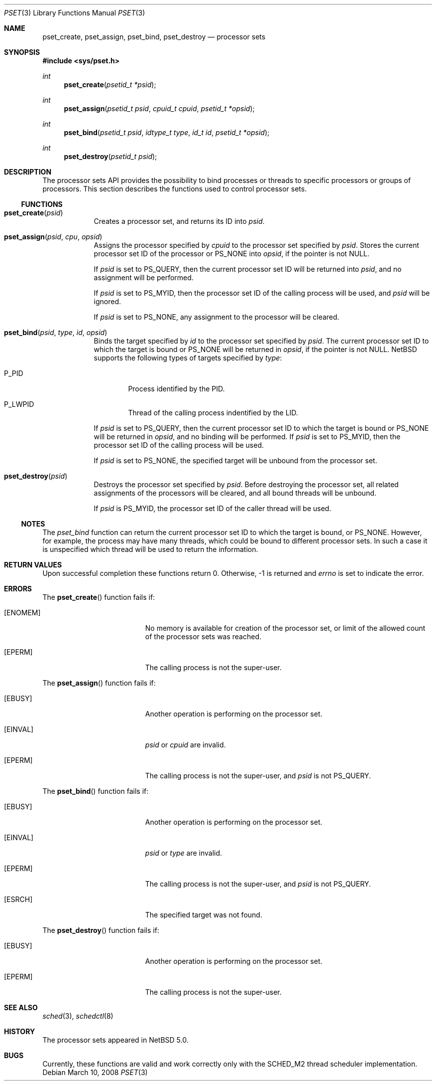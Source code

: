 .\"	$NetBSD: pset.3,v 1.1 2008/03/10 19:00:21 rmind Exp $
.\"
.\" Copyright (c) 2008 The NetBSD Foundation, Inc.
.\" All rights reserved.
.\"
.\" This code is derived from software contributed to The NetBSD Foundation
.\" by Mindaugas Rasiukevicius <rmind at NetBSD org>.
.\"
.\" Redistribution and use in source and binary forms, with or without
.\" modification, are permitted provided that the following conditions
.\" are met:
.\" 1. Redistributions of source code must retain the above copyright
.\"    notice, this list of conditions and the following disclaimer.
.\" 2. Redistributions in binary form must reproduce the above copyright
.\"    notice, this list of conditions and the following disclaimer in the
.\"    documentation and/or other materials provided with the distribution.
.\" 3. All advertising materials mentioning features or use of this software
.\"    must display the following acknowledgement:
.\"        This product includes software developed by the NetBSD
.\"        Foundation, Inc. and its contributors.
.\" 4. Neither the name of The NetBSD Foundation nor the names of its
.\"    contributors may be used to endorse or promote products derived
.\"    from this software without specific prior written permission.
.\"
.\" THIS SOFTWARE IS PROVIDED BY THE NETBSD FOUNDATION, INC. AND CONTRIBUTORS
.\" ``AS IS'' AND ANY EXPRESS OR IMPLIED WARRANTIES, INCLUDING, BUT NOT LIMITED
.\" TO, THE IMPLIED WARRANTIES OF MERCHANTABILITY AND FITNESS FOR A PARTICULAR
.\" PURPOSE ARE DISCLAIMED.  IN NO EVENT SHALL THE FOUNDATION OR CONTRIBUTORS
.\" BE LIABLE FOR ANY DIRECT, INDIRECT, INCIDENTAL, SPECIAL, EXEMPLARY, OR
.\" CONSEQUENTIAL DAMAGES (INCLUDING, BUT NOT LIMITED TO, PROCUREMENT OF
.\" SUBSTITUTE GOODS OR SERVICES; LOSS OF USE, DATA, OR PROFITS; OR BUSINESS
.\" INTERRUPTION) HOWEVER CAUSED AND ON ANY THEORY OF LIABILITY, WHETHER IN
.\" CONTRACT, STRICT LIABILITY, OR TORT (INCLUDING NEGLIGENCE OR OTHERWISE)
.\" ARISING IN ANY WAY OUT OF THE USE OF THIS SOFTWARE, EVEN IF ADVISED OF THE
.\" POSSIBILITY OF SUCH DAMAGE.
.\"
.Dd March 10, 2008
.Dt PSET 3
.Os
.Sh NAME
.Nm pset_create ,
.Nm pset_assign ,
.Nm pset_bind ,
.Nm pset_destroy
.Nd processor sets
.Sh SYNOPSIS
.In sys/pset.h
.Ft int
.Fn pset_create "psetid_t *psid"
.Ft int
.Fn pset_assign "psetid_t psid" "cpuid_t cpuid" "psetid_t *opsid"
.Ft int
.Fn pset_bind "psetid_t psid" "idtype_t type" "id_t id" "psetid_t *opsid"
.Ft int
.Fn pset_destroy "psetid_t psid"
.Sh DESCRIPTION
The processor sets API provides the possibility to bind processes or
threads to specific processors or groups of processors.
This section describes the functions used to control processor sets.
.Ss FUNCTIONS
.Bl -tag -width compact
.It Fn pset_create psid
Creates a processor set, and returns its ID into
.Fa psid .
.It Fn pset_assign psid cpu opsid
Assigns the processor specified by
.Fa cpuid
to the processor set specified by
.Fa psid .
Stores the current processor set ID of the processor or
.Dv PS_NONE
into
.Fa opsid ,
if the pointer is not
.Dv NULL .
.Pp
If
.Fa psid
is set to
.Dv PS_QUERY ,
then the current processor set ID will be returned into
.Fa psid ,
and no assignment will be performed.
.Pp
If
.Fa psid
is set to
.Dv PS_MYID ,
then the processor set ID of the calling process will be used, and
.Fa psid
will be ignored.
.Pp
If
.Fa psid
is set to
.Dv PS_NONE ,
any assignment to the processor will be cleared.
.It Fn pset_bind psid type id opsid
Binds the target specified by
.Fa id
to the processor set specified by
.Fa psid .
The current processor set ID to which the target is bound or
.Dv PS_NONE
will be returned in
.Fa opsid ,
if the pointer is not
.Dv NULL .
.Nx
supports the following types of targets specified by
.Fa type :
.Bl -tag -width P_PID
.It Dv P_PID
Process identified by the PID.
.It Dv P_LWPID
Thread of the calling process indentified by the LID.
.El
.Pp
If
.Fa psid
is set to
.Dv PS_QUERY ,
then the current processor set ID to which the target is bound or
.Dv PS_NONE
will be returned in
.Fa opsid ,
and no binding will be performed.
If
.Fa psid
is set to
.Dv PS_MYID ,
then the processor set ID of the calling process will be used.
.Pp
If
.Fa psid
is set to
.Dv PS_NONE ,
the specified target will be unbound from the processor set.
.It Fn pset_destroy psid
Destroys the processor set specified by
.Fa psid .
Before destroying the processor set, all related assignments of the
processors will be cleared, and all bound threads will be unbound.
.Pp
If
.Fa psid
is
.Dv PS_MYID ,
the processor set ID of the caller thread will be used.
.El
.Ss NOTES
The
.Fa pset_bind
function can return the current processor set ID to which the
target is bound, or
.Dv PS_NONE .
However, for example, the process may have many threads, which could be
bound to different processor sets.
In such a case it is unspecified which thread will be used to return
the information.
.Sh RETURN VALUES
Upon successful completion these functions return 0.
Otherwise, \-1 is returned and
.Va errno
is set to indicate the error.
.Sh ERRORS
The
.Fn pset_create
function fails if:
.Bl -tag -width Er
.It Bq Er ENOMEM
No memory is available for creation of the processor set, or limit
of the allowed count of the processor sets was reached.
.It Bq Er EPERM
The calling process is not the super-user.
.El
.Pp
The
.Fn pset_assign
function fails if:
.Bl -tag -width Er
.It Bq Er EBUSY
Another operation is performing on the processor set.
.It Bq Er EINVAL
.Fa psid
or
.Fa cpuid
are invalid.
.It Bq Er EPERM
The calling process is not the super-user, and
.Fa psid
is not
.Dv PS_QUERY .
.El
.Pp
The
.Fn pset_bind
function fails if:
.Bl -tag -width Er
.It Bq Er EBUSY
Another operation is performing on the processor set.
.It Bq Er EINVAL
.Fa psid
or
.Fa type
are invalid.
.It Bq Er EPERM
The calling process is not the super-user, and
.Fa psid
is not
.Dv PS_QUERY .
.It Bq Er ESRCH
The specified target was not found.
.El
.Pp
The
.Fn pset_destroy
function fails if:
.Bl -tag -width Er
.It Bq Er EBUSY
Another operation is performing on the processor set.
.It Bq Er EPERM
The calling process is not the super-user.
.El
.Sh SEE ALSO
.Xr sched 3 ,
.Xr schedctl 8
.Sh HISTORY
The processor sets appeared in
.Nx 5.0 .
.Sh BUGS
Currently, these functions are valid and work correctly only with
the SCHED_M2 thread scheduler implementation.
